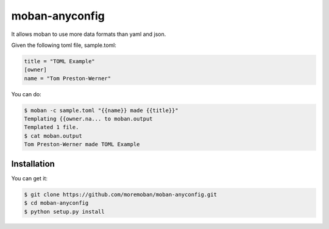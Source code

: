 ================================================================================
moban-anyconfig
================================================================================

.. image:: https://api.travis-ci.org/moremoban/moban-anyconfig.svg
   :target: http://travis-ci.org/moremoban/moban-anyconfig

.. image:: https://codecov.io/github/moremoban/moban-anyconfig/coverage.png
   :target: https://codecov.io/github/moremoban/moban-anyconfig
.. image:: https://img.shields.io/github/stars/moremoban/moban-anyconfig.svg?style=social&maxAge=3600&label=Star
    :target: https://github.com/moremoban/moban-anyconfig/stargazers

.. image:: https://dev.azure.com/moremoban/moban-anyconfig/_apis/build/status/moremoban.moban-anyconfig?branchName=master
   :target: https://dev.azure.com/moremoban/moban-anyconfig/_build/latest?definitionId=2&branchName=master

It allows moban to use more data formats than yaml and json.

Given the following toml file, sample.toml:

.. code-block::

   title = "TOML Example"
   [owner]
   name = "Tom Preston-Werner"


You can do:


.. code-block:: bash

   $ moban -c sample.toml "{{name}} made {{title}}"
   Templating {{owner.na... to moban.output
   Templated 1 file.
   $ cat moban.output
   Tom Preston-Werner made TOML Example


Installation
================================================================================

You can get it:

.. code-block:: bash

    $ git clone https://github.com/moremoban/moban-anyconfig.git
    $ cd moban-anyconfig
    $ python setup.py install
